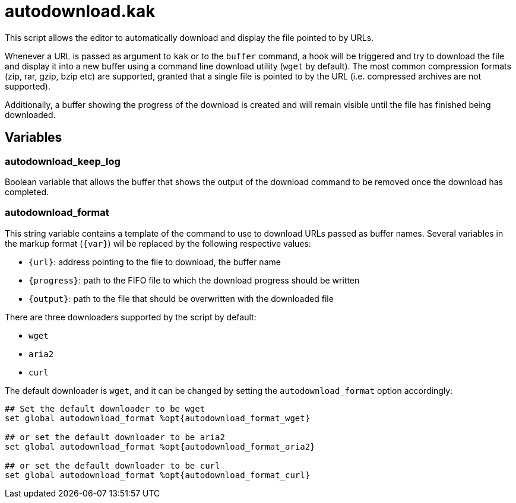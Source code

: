 autodownload.kak
================

This script allows the editor to automatically download and display the file pointed to by URLs.

Whenever a URL is passed as argument to `kak` or to the `buffer` command, a hook will be triggered and try to download the file and display it into
a new buffer using a command line download utility (`wget` by default).
The most common compression formats (zip, rar, gzip, bzip etc) are supported, granted that a single file is pointed to by the URL
(i.e. compressed archives are not supported).

Additionally, a buffer showing the progress of the download is created and will remain visible until the file has finished being downloaded.

Variables
---------

autodownload_keep_log
~~~~~~~~~~~~~~~~~~~~~

Boolean variable that allows the buffer that shows the output of the download command to be removed once the download has completed.

autodownload_format
~~~~~~~~~~~~~~~~~~~

This string variable contains a template of the command to use to download URLs passed as buffer names. Several variables in the markup
format (`{var}`) wil be replaced by the following respective values:

* `{url}`: address pointing to the file to download, the buffer name
* `{progress}`: path to the FIFO file to which the download progress should be written
* `{output}`: path to the file that should be overwritten with the downloaded file

There are three downloaders supported by the script by default:

* `wget`
* `aria2`
* `curl`

The default downloader is `wget`, and it can be changed by setting the `autodownload_format` option accordingly:

```
## Set the default downloader to be wget
set global autodownload_format %opt{autodownload_format_wget}

## or set the default downloader to be aria2
set global autodownload_format %opt{autodownload_format_aria2}

## or set the default downloader to be curl
set global autodownload_format %opt{autodownload_format_curl}
```
